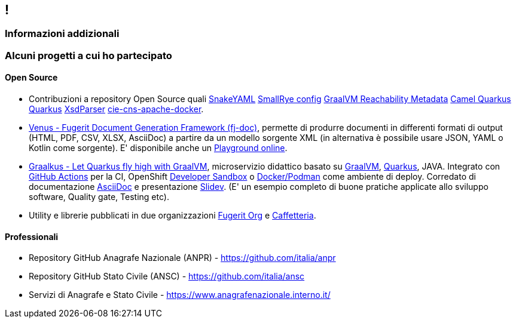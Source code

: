[.line]
== !

[.sezione]
=== Informazioni addizionali

[.informazioni]
=== Alcuni progetti a cui ho partecipato

==== Open Source

* Contribuzioni a repository Open Source quali
link:https://github.com/snakeyaml/snakeyaml/commits?author=fugerit79[SnakeYAML]
link:https://github.com/smallrye/smallrye-config/commits?author=fugerit79[SmallRye config]
link:https://github.com/oracle/graalvm-reachability-metadata/commits?author=fugerit79[GraalVM Reachability Metadata]
link:https://github.com/apache/camel-quarkus/commits?author=fugerit79[Camel Quarkus]
link:https://github.com/quarkusio/quarkus/commits?author=fugerit79[Quarkus]
link:https://github.com/xmlet/XsdParser/commits?author=fugerit79[XsdParser]
link:https://github.com/italia/cie-cns-apache-docker?author=fugerit79[cie-cns-apache-docker].

* link:https://venusdocs.fugerit.org/[Venus - Fugerit Document Generation Framework (fj-doc)], permette di produrre documenti in differenti formati di output (HTML, PDF, CSV, XLSX, AsciiDoc) a partire da un modello sorgente XML (in alternativa è possibile usare JSON, YAML o Kotlin come sorgente). E' disponibile anche un link:https://docs.fugerit.org/fj-doc-playground/home/[Playground online].

* link:https://graalkus.fugerit.org/[Graalkus - Let Quarkus fly high with GraalVM], microservizio didattico basato su link:https://www.graalvm.org/[GraalVM], link:https://quarkus.io/[Quarkus], JAVA. Integrato con link:https://docs.github.com/en/actions[GitHub Actions] per la CI, OpenShift link:https://developers.redhat.com/developer-sandbox[Developer Sandbox] o link:https://www.docker.com/[Docker/Podman] come ambiente di deploy. Corredato di documentazione link:https://asciidoc.org/[AsciiDoc] e presentazione link:https://sli.dev/[Slidev]. (E' un esempio completo di buone pratiche applicate allo sviluppo software, Quality gate, Testing etc).

* Utility e librerie pubblicati in due organizzazioni link:https://github.com/fugerit-org[Fugerit Org] e link:https://github.com/caffetteria[Caffetteria].

==== Professionali

* Repository GitHub Anagrafe Nazionale (ANPR) - https://github.com/italia/anpr
* Repository GitHub Stato Civile (ANSC) - https://github.com/italia/ansc
* Servizi di Anagrafe e Stato Civile - https://www.anagrafenazionale.interno.it/